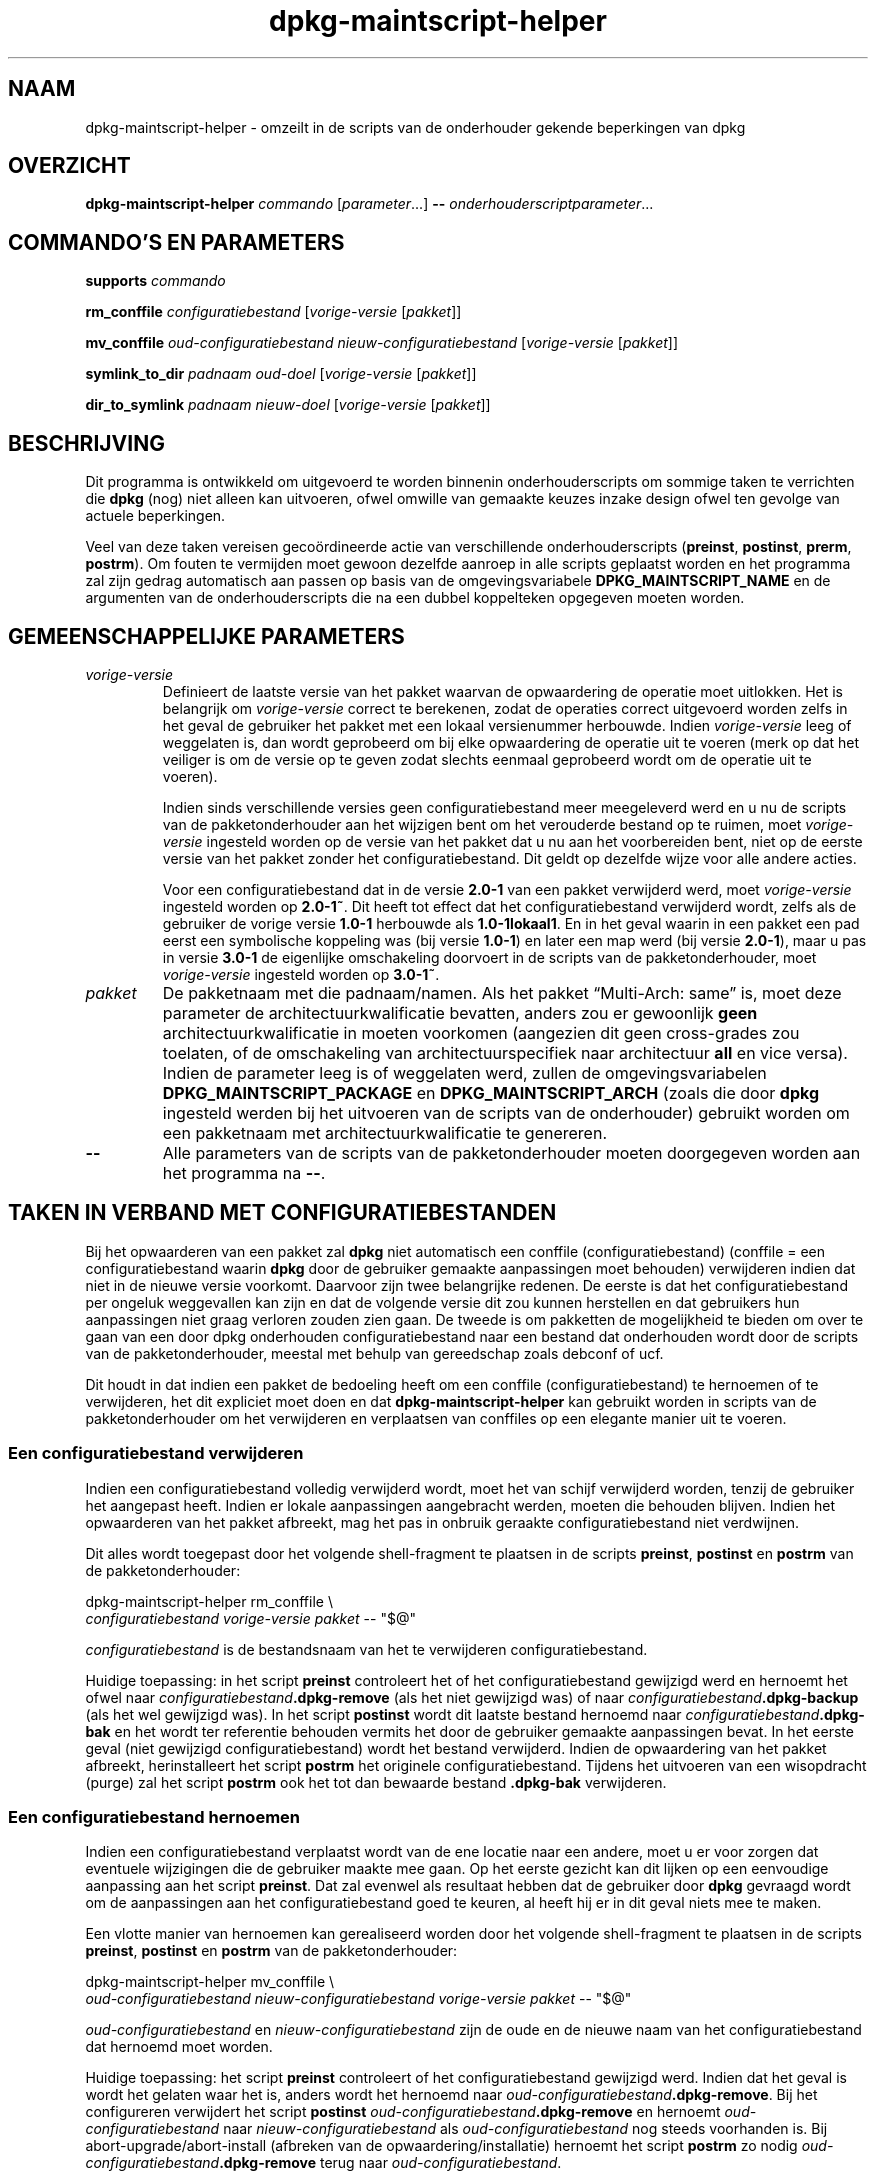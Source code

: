 .\" dpkg manual page - dpkg-maintscript-helper(1)
.\"
.\" Copyright © 2010-2012 Rapha\(:el Hertzog <hertzog@debian.org>
.\" Copyright © 2011-2015 Guillem Jover <guillem@debian.org>
.\"
.\" This is free software; you can redistribute it and/or modify
.\" it under the terms of the GNU General Public License as published by
.\" the Free Software Foundation; either version 2 of the License, or
.\" (at your option) any later version.
.\"
.\" This is distributed in the hope that it will be useful,
.\" but WITHOUT ANY WARRANTY; without even the implied warranty of
.\" MERCHANTABILITY or FITNESS FOR A PARTICULAR PURPOSE.  See the
.\" GNU General Public License for more details.
.\"
.\" You should have received a copy of the GNU General Public License
.\" along with this program.  If not, see <https://www.gnu.org/licenses/>.
.
.\"*******************************************************************
.\"
.\" This file was generated with po4a. Translate the source file.
.\"
.\"*******************************************************************
.TH dpkg\-maintscript\-helper 1 2018-10-08 1.19.2 dpkg\-suite
.nh
.SH NAAM
dpkg\-maintscript\-helper \- omzeilt in de scripts van de onderhouder gekende
beperkingen van dpkg
.
.SH OVERZICHT
\fBdpkg\-maintscript\-helper\fP \fIcommando\fP [\fIparameter\fP...] \fB\-\-\fP
\fIonderhouderscriptparameter\fP...
.
.SH "COMMANDO'S EN PARAMETERS"
.P
\fBsupports\fP \fIcommando\fP
.P
\fBrm_conffile\fP \fIconfiguratiebestand\fP [\fIvorige\-versie\fP [\fIpakket\fP]]
.P
\fBmv_conffile\fP \fIoud\-configuratiebestand\fP \fInieuw\-configuratiebestand\fP
[\fIvorige\-versie\fP [\fIpakket\fP]]
.P
\fBsymlink_to_dir\fP \fIpadnaam\fP \fIoud\-doel\fP [\fIvorige\-versie\fP [\fIpakket\fP]]
.P
\fBdir_to_symlink\fP \fIpadnaam\fP \fInieuw\-doel\fP [\fIvorige\-versie\fP [\fIpakket\fP]]
.
.SH BESCHRIJVING
.P
Dit programma is ontwikkeld om uitgevoerd te worden binnenin
onderhouderscripts om sommige taken te verrichten die \fBdpkg\fP (nog) niet
alleen kan uitvoeren, ofwel omwille van gemaakte keuzes inzake design ofwel
ten gevolge van actuele beperkingen.
.P
Veel van deze taken vereisen geco\(:ordineerde actie van verschillende
onderhouderscripts (\fBpreinst\fP, \fBpostinst\fP, \fBprerm\fP, \fBpostrm\fP). Om fouten
te vermijden moet gewoon dezelfde aanroep in alle scripts geplaatst worden
en het programma zal zijn gedrag automatisch aan passen op basis van de
omgevingsvariabele \fBDPKG_MAINTSCRIPT_NAME\fP en de argumenten van de
onderhouderscripts die na een dubbel koppelteken opgegeven moeten worden.
.
.SH "GEMEENSCHAPPELIJKE PARAMETERS"
.TP 
\fIvorige\-versie\fP
Definieert de laatste versie van het pakket waarvan de opwaardering de
operatie moet uitlokken. Het is belangrijk om \fIvorige\-versie\fP correct te
berekenen, zodat de operaties correct uitgevoerd worden zelfs in het geval
de gebruiker het pakket met een lokaal versienummer herbouwde. Indien
\fIvorige\-versie\fP leeg of weggelaten is, dan wordt geprobeerd om bij elke
opwaardering de operatie uit te voeren (merk op dat het veiliger is om de
versie op te geven zodat slechts eenmaal geprobeerd wordt om de operatie uit
te voeren).

Indien sinds verschillende versies geen configuratiebestand meer meegeleverd
werd en u nu de scripts van de pakketonderhouder aan het wijzigen bent om
het verouderde bestand op te ruimen, moet \fIvorige\-versie\fP ingesteld worden
op de versie van het pakket dat u nu aan het voorbereiden bent, niet op de
eerste versie van het pakket zonder het configuratiebestand. Dit geldt op
dezelfde wijze voor alle andere acties.

Voor een configuratiebestand dat in de versie \fB2.0\-1\fP van een pakket
verwijderd werd, moet \fIvorige\-versie\fP ingesteld worden op \fB2.0\-1~\fP. Dit
heeft tot effect dat het configuratiebestand verwijderd wordt, zelfs als de
gebruiker de vorige versie \fB1.0\-1\fP herbouwde als \fB1.0\-1lokaal1\fP. En in het
geval waarin in een pakket een pad eerst een symbolische koppeling was (bij
versie \fB1.0\-1\fP) en later een map werd (bij versie \fB2.0\-1\fP), maar u pas in
versie \fB3.0\-1\fP de eigenlijke omschakeling doorvoert in de scripts van de
pakketonderhouder, moet \fIvorige\-versie\fP ingesteld worden op \fB3.0\-1~\fP.
.TP 
\fIpakket\fP
De pakketnaam met die padnaam/namen. Als het pakket \(lqMulti\-Arch: same\(rq is,
moet deze parameter de architectuurkwalificatie bevatten, anders zou er
gewoonlijk \fBgeen\fP architectuurkwalificatie in moeten voorkomen (aangezien
dit geen cross\-grades zou toelaten, of de omschakeling van
architectuurspecifiek naar architectuur \fBall\fP en vice versa). Indien de
parameter leeg is of weggelaten werd, zullen de omgevingsvariabelen
\fBDPKG_MAINTSCRIPT_PACKAGE\fP en \fBDPKG_MAINTSCRIPT_ARCH\fP (zoals die door
\fBdpkg\fP ingesteld werden bij het uitvoeren van de scripts van de
onderhouder) gebruikt worden om een pakketnaam met architectuurkwalificatie
te genereren.
.TP 
\fB\-\-\fP
Alle parameters van de scripts van de pakketonderhouder moeten doorgegeven
worden aan het programma na \fB\-\-\fP.
.SH "TAKEN IN VERBAND MET CONFIGURATIEBESTANDEN"
.P
Bij het opwaarderen van een pakket zal \fBdpkg\fP niet automatisch een conffile
(configuratiebestand) (conffile = een configuratiebestand waarin \fBdpkg\fP
door de gebruiker gemaakte aanpassingen moet behouden) verwijderen indien
dat niet in de nieuwe versie voorkomt. Daarvoor zijn twee belangrijke
redenen. De eerste is dat het configuratiebestand per ongeluk weggevallen
kan zijn en dat de volgende versie dit zou kunnen herstellen en dat
gebruikers hun aanpassingen niet graag verloren zouden zien gaan. De tweede
is om pakketten de mogelijkheid te bieden om over te gaan van een door dpkg
onderhouden configuratiebestand naar een bestand dat onderhouden wordt door
de scripts van de pakketonderhouder, meestal met behulp van gereedschap
zoals debconf of ucf.
.P
Dit houdt in dat indien een pakket de bedoeling heeft om een conffile
(configuratiebestand) te hernoemen of te verwijderen, het dit expliciet moet
doen en dat \fBdpkg\-maintscript\-helper\fP kan gebruikt worden in scripts van de
pakketonderhouder om het verwijderen en verplaatsen van conffiles op een
elegante manier uit te voeren.
.
.SS "Een configuratiebestand verwijderen"
.P
Indien een configuratiebestand volledig verwijderd wordt, moet het van
schijf verwijderd worden, tenzij de gebruiker het aangepast heeft. Indien er
lokale aanpassingen aangebracht werden, moeten die behouden blijven. Indien
het opwaarderen van het pakket afbreekt, mag het pas in onbruik geraakte
configuratiebestand niet verdwijnen.
.P
Dit alles wordt toegepast door het volgende shell\-fragment te plaatsen in de
scripts \fBpreinst\fP, \fBpostinst\fP en \fBpostrm\fP van de pakketonderhouder:
.P
    dpkg\-maintscript\-helper rm_conffile \e
        \fIconfiguratiebestand\fP \fIvorige\-versie\fP \fIpakket\fP \-\- "$@"
.P
\fIconfiguratiebestand\fP is de bestandsnaam van het te verwijderen
configuratiebestand.
.P
Huidige toepassing: in het script \fBpreinst\fP controleert het of het
configuratiebestand gewijzigd werd en hernoemt het ofwel naar
\fIconfiguratiebestand\fP\fB.dpkg\-remove\fP (als het niet gewijzigd was) of naar
\fIconfiguratiebestand\fP\fB.dpkg\-backup\fP (als het wel gewijzigd was). In het
script \fBpostinst\fP wordt dit laatste bestand hernoemd naar
\fIconfiguratiebestand\fP\fB.dpkg\-bak\fP en het wordt ter referentie behouden
vermits het door de gebruiker gemaakte aanpassingen bevat. In het eerste
geval (niet gewijzigd configuratiebestand) wordt het bestand
verwijderd. Indien de opwaardering van het pakket afbreekt, herinstalleert
het script \fBpostrm\fP het originele configuratiebestand. Tijdens het
uitvoeren van een wisopdracht (purge) zal het script \fBpostrm\fP ook het tot
dan bewaarde bestand \fB.dpkg\-bak\fP verwijderen.
.
.SS "Een configuratiebestand hernoemen"
.P
Indien een configuratiebestand verplaatst wordt van de ene locatie naar een
andere, moet u er voor zorgen dat eventuele wijzigingen die de gebruiker
maakte mee gaan. Op het eerste gezicht kan dit lijken op een eenvoudige
aanpassing aan het script \fBpreinst\fP. Dat zal evenwel als resultaat hebben
dat de gebruiker door \fBdpkg\fP gevraagd wordt om de aanpassingen aan het
configuratiebestand goed te keuren, al heeft hij er in dit geval niets mee
te maken.
.P
Een vlotte manier van hernoemen kan gerealiseerd worden door het volgende
shell\-fragment te plaatsen in de scripts \fBpreinst\fP, \fBpostinst\fP en
\fBpostrm\fP van de pakketonderhouder:
.P
    dpkg\-maintscript\-helper mv_conffile \e
        \fIoud\-configuratiebestand\fP \fInieuw\-configuratiebestand\fP \fIvorige\-versie\fP \fIpakket\fP \-\- "$@"
.P
\fIoud\-configuratiebestand\fP en \fInieuw\-configuratiebestand\fP zijn de oude en
de nieuwe naam van het configuratiebestand dat hernoemd moet worden.
.P
Huidige toepassing: het script \fBpreinst\fP controleert of het
configuratiebestand gewijzigd werd. Indien dat het geval is wordt het
gelaten waar het is, anders wordt het hernoemd naar
\fIoud\-configuratiebestand\fP\fB.dpkg\-remove\fP. Bij het configureren verwijdert
het script \fBpostinst\fP \fIoud\-configuratiebestand\fP\fB.dpkg\-remove\fP en hernoemt
\fIoud\-configuratiebestand\fP naar \fInieuw\-configuratiebestand\fP als
\fIoud\-configuratiebestand\fP nog steeds voorhanden is. Bij
abort\-upgrade/abort\-install (afbreken van de opwaardering/installatie)
hernoemt het script \fBpostrm\fP zo nodig
\fIoud\-configuratiebestand\fP\fB.dpkg\-remove\fP terug naar
\fIoud\-configuratiebestand\fP.
.
.SH "OMSCHAKELEN TUSSEN SYMBOLISCHE KOPPELING EN MAP"
.
Bij het opwaarderen van een pakket zal \fBdpkg\fP niet automatisch een
symbolische koppeling omzetten naar een map of vice versa. Degradaties
worden niet ondersteund en het pad wordt onveranderd gelaten.
.
.SS "Een symbolische koppeling omzetten naar een map"
.
Indien een symbolische koppeling veranderd wordt naar een echte map, moet u
er voor zorgen dat de symbolische koppeling verwijderd wordt voor het
uitpakken. Op het eerste gezicht kan dit een eenvoudige wijziging in het
script \fBpreinst\fP lijken. Nochtans kan dit enige problemen opleveren in het
geval de systeembeheerder de symbolische koppeling lokaal aanpaste of bij
een degradatie van het pakket.
.P
Een vlotte manier van hernoemen kan gerealiseerd worden door het volgende
shell\-fragment te plaatsen in de scripts \fBpreinst\fP, \fBpostinst\fP en
\fBpostrm\fP van de pakketonderhouder:
.P
    dpkg\-maintscript\-helper symlink_to_dir \e
        \fIpadnaam\fP \fIoud\-doel\fP \fIvorige\-versie\fP \fIpakket\fP \-\- "$@"
.P
\fIpadnaam\fP is de absolute naam van de oude symbolische koppeling (op het
einde van de installatie zal het pad een map zijn) en \fIoud\-doel\fP is de naam
van het doel van de vroegere symbolische koppeling in \fIpadnaam\fP. Die kan
ofwel absoluut zijn ofwel relatief ten opzichte van de map die \fIpadnaam\fP
bevat.
.P
Huidige toepassing: het script \fBpreinst\fP gaat na of de symbolische
koppeling bestaat en verwijst naar \fIoud\-doel\fP. Is dit niet het geval dan
wordt ze gerust gelaten. Anders wordt ze hernoemd naar
\fIpadnaam\fP\fB.dpkg\-backup\fP. Tijdens het configureren verwijdert het script
\fBpostinst\fP \fIpadnaam\fP\fB.dpkg\-backup\fP indien \fIpadnaam\fP\fB.dpkg\-backup\fP nog
steeds een symbolische koppeling is. Bij een abort\-upgrade/abort\-install
(afbreken van de opwaardering/installatie) hernoemt het script \fBpostrm\fP
\fIpadnaam\fP\fB.dpkg\-backup\fP zo nodig terug naar \fIpadnaam\fP.
.
.SS "Een map omzetten naar een symbolische koppelling"
.
Indien een echte map omgezet wordt naar een symbolische koppeling, moet u
ervoor zorgen dat de map verwijderd wordt voor het uitpakken. Dit kan op het
eerste gezicht een eenvoudige aanpassing aan het script \fBpreinst\fP
lijken. Nochtans kan dit enige problemen opleveren in het geval de map
conffiles (configuratiebestanden) bevat, padnamen die eigendom zijn van
andere pakketten of lokaal aangemaakte padnamen, of in het geval het pakket
gedegradeerd wordt.
.P
Een elegante omschakeling kan gerealiseerd worden door het volgende
shell\-fragment op te nemen in de scripts \fBpreinst\fP, \fBpostinst\fP en
\fBpostrm\fP van de pakketonderhouder:
.P
    dpkg\-maintscript\-helper dir_to_symlink \e
        \fIpadnaam\fP \fInieuw\-doel\fP \fIvorige\-versie\fP \fIpakket\fP \-\- "$@"
.P
\fIpadnaam\fP is de absolute naam van de oude map (het pad zal op het einde van
de installatie een symbolische koppeling zijn) en \fInieuw\-doel\fP is het doel
van de nieuwe symbolische koppeling in \fIpadnaam\fP. Dit kan ofwel absoluut of
relatief zijn ten opzichte van de map die \fIpadnaam\fP bevat.
.P
Huidige toepassing: het script \fBpreinst\fP controleert of de map bestaat en
geen conffiles (configuratiebestanden), padnamen die eigendom zijn van
andere pakketten of lokaal aangemaakte padnamen bevat. Is dat niet het
geval, dan wordt ze gerust gelaten. Anders wordt ze hernoemd naar
\fIpadnaam\fP\fB.dpkg\-backup\fP en wordt een lege voorlopige map \fIpadnaam\fP
aangemaakt die met een bestand gemarkeerd wordt, zodat dpkg ze kan
opvolgen. Tijdens het configureren be\(:eindigt het script \fBpostinst\fP de
overgang indien \fIpadnaam\fP\fB.dpkg\-backup\fP nog steeds een map is en
\fIpadnaam\fP de voorlopige map. Het verwijdert het bestand dat de voorlopige
map markeert en verplaatst de zopas in de map aangemaakte bestanden naar het
doel van de symbolische koppeling \fInieuw\-doel\fP/, vervangt de nu lege
voorlopige map \fIpadnaam\fP door een symbolische koppeling naar \fInieuw\-doel\fP
en verwijdert \fIpadnaam\fP\fB.dpkg\-backup\fP. In geval van
abort\-upgrade/abort\-install (afbreken van de opwaardering/installatie)
hernoemt het script \fBpostrm\fP zo nodig \fIpadnaam\fP\fB.dpkg\-backup\fP terug naar
\fIpadnaam\fP.
.
.SH "DE INTEGRATIE IN PAKKETTEN"
.P
Gelieve bij het gebruiken van een hulpmiddel voor het verpakken na te gaan
of er geen systeemeigen integratie in \fBdpkg\-maintscript\-helper\fP van
bestaat, wat het leven voor u makkelijker zou maken. Zie bijvoorbeeld
\fBdh_installdeb\fP(1).
.P
Gegeven het feit dat \fBdpkg\-maintscript\-helper\fP gebruikt wordt in het script
\fBpreinst\fP, houdt een onvoorwaardelijk gebruik ervan een voorafgaande
vereiste in om te kunnen garanderen dat de benodigde versie van \fBdpkg\fP
voordien uitgepakt werd. De benodigde versie hangt af van het gebruikte
commando. Voor \fBrm_conffile\fP en \fBmv_conffile\fP is dat 1.15.7.2. Voor
\fBsymlink_to_dir\fP en \fBdir_to_symlink\fP is dat 1.17.14:
.P
    \fBPre\-Depends:\fP dpkg (>= 1.17.14)
.P
Maar in veel gevallen is de operatie die door het programma uitgevoerd
wordt, niet kritiek van aard voor het pakket en in plaats van een
voorafgaande vereiste te gebruiken, kunnen we ook het programma pas
aanroepen als we weten dat het benodigde programma ondersteund wordt door de
huidige ge\(:installeerde versie van \fBdpkg\fP:
.P
    if dpkg\-maintscript\-helper supports \fIcommando\fP; then
        dpkg\-maintscript\-helper \fIcommando\fP ...
    fi
.P
Het commando \fBsupports\fP geeft in geval van succes een 0 terug en anders een
1. Het commando \fBsupports\fP gaat na of de omgevingsvariabelen die ingesteld
worden door dpkg en die het script nodig heeft, voorhanden zijn. Indien de
omgeving niet voldoet, zal dit als een mislukking beschouwd worden.
.
.SH OMGEVING
.TP 
\fBDPKG_COLORS\fP
Stelt de kleurmodus in (sinds dpkg 1.19.1). Waarden die momenteel gebruikt
mogen worden zijn: \fBauto\fP (standaard), \fBalways\fP en \fBnever\fP.
.
.SH "ZIE OOK"
.ad l
\fBdh_installdeb\fP(1).
